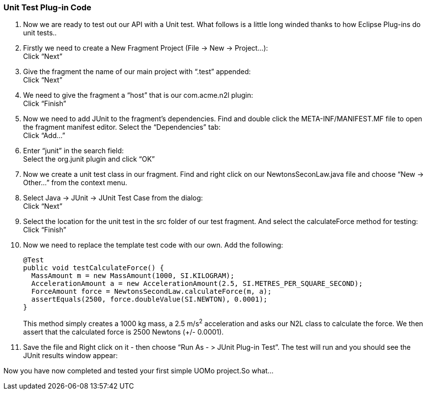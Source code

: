 === Unit Test Plug-in Code

. Now we are ready to test out our API with a Unit test. What follows is a little long winded thanks to how Eclipse Plug-ins do unit tests..
. Firstly we need to create a New Fragment Project (File -> New -> Project...): +
Click “Next”
. Give the fragment the name of our main project with “.test” appended: +
Click “Next”
. We need to give the fragment a “host” that is our com.acme.n2l plugin: +
Click “Finish”
. Now we need to add JUnit to the fragment’s dependencies. Find and double click the META-INF/MANIFEST.MF file to open the fragment manifest editor. Select the “Dependencies” tab: +
Click “Add...”
. Enter “junit” in the search field: +
Select the org.junit plugin and click “OK”
. Now we create a unit test class in our fragment. Find and right click on our NewtonsSeconLaw.java file and choose “New -> Other...” from the context menu.
. Select Java -> JUnit -> JUnit Test Case from the dialog: +
Click “Next”
. Select the location for the unit test in the src folder of our test fragment. And select the calculateForce method for testing: +
Click “Finish”
. Now we need to replace the template test code with our own. Add the following:
+
[source,java]
----
@Test
public void testCalculateForce() {
  MassAmount m = new MassAmount(1000, SI.KILOGRAM);
  AccelerationAmount a = new AccelerationAmount(2.5, SI.METRES_PER_SQUARE_SECOND);
  ForceAmount force = NewtonsSecondLaw.calculateForce(m, a);
  assertEquals(2500, force.doubleValue(SI.NEWTON), 0.0001);
}
----
+
This method simply creates a 1000 kg mass, a 2.5 m/s^2^ acceleration and asks our N2L class to calculate the force. We then assert that the calculated force is 2500 Newtons (+/- 0.0001).

. Save the file and Right click on it - then choose “Run As - > JUnit Plug-in Test”. The test will run and you should see the JUnit results window appear:

Now you have now completed and tested your first simple UOMo project.So what...

